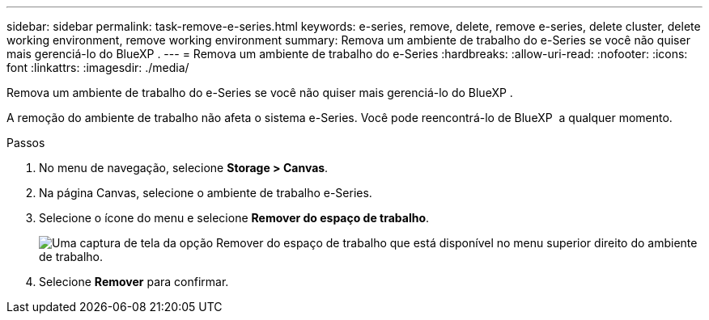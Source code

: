 ---
sidebar: sidebar 
permalink: task-remove-e-series.html 
keywords: e-series, remove, delete, remove e-series, delete cluster, delete working environment, remove working environment 
summary: Remova um ambiente de trabalho do e-Series se você não quiser mais gerenciá-lo do BlueXP . 
---
= Remova um ambiente de trabalho do e-Series
:hardbreaks:
:allow-uri-read: 
:nofooter: 
:icons: font
:linkattrs: 
:imagesdir: ./media/


[role="lead"]
Remova um ambiente de trabalho do e-Series se você não quiser mais gerenciá-lo do BlueXP .

A remoção do ambiente de trabalho não afeta o sistema e-Series. Você pode reencontrá-lo de BlueXP  a qualquer momento.

.Passos
. No menu de navegação, selecione *Storage > Canvas*.
. Na página Canvas, selecione o ambiente de trabalho e-Series.
. Selecione o ícone do menu e selecione *Remover do espaço de trabalho*.
+
image:screenshot-remove.png["Uma captura de tela da opção Remover do espaço de trabalho que está disponível no menu superior direito do ambiente de trabalho."]

. Selecione *Remover* para confirmar.

